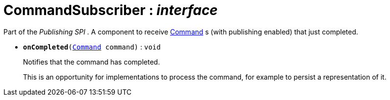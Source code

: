 = CommandSubscriber : _interface_



Part of the _Publishing SPI_ . A component to receive xref:system:generated:index/Command.adoc[Command] s (with publishing enabled) that just completed.

* `[teal]#*onCompleted*#(xref:system:generated:index/Command.adoc[Command] command)` : `void`
+
Notifies that the command has completed.
+
This is an opportunity for implementations to process the command, for example to persist a representation of it.
